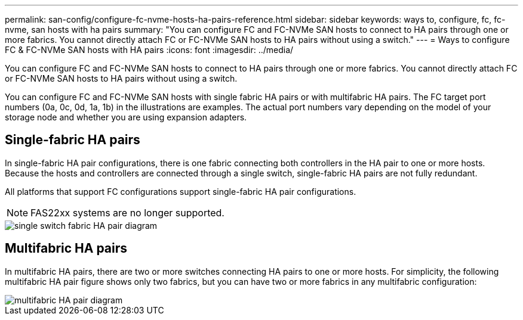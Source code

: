---
permalink: san-config/configure-fc-nvme-hosts-ha-pairs-reference.html
sidebar: sidebar
keywords: ways to, configure, fc, fc-nvme, san hosts with ha pairs
summary: "You can configure FC and FC-NVMe SAN hosts to connect to HA pairs through one or more fabrics. You cannot directly attach FC or FC-NVMe SAN hosts to HA pairs without using a switch."
---
= Ways to configure FC & FC-NVMe SAN hosts with HA pairs
:icons: font
:imagesdir: ../media/

[.lead]
You can configure FC and FC-NVMe SAN hosts to connect to HA pairs through one or more fabrics. You cannot directly attach FC or FC-NVMe SAN hosts to HA pairs without using a switch.

You can configure FC and FC-NVMe SAN hosts with single fabric HA pairs or with multifabric HA pairs. The FC target port numbers (0a, 0c, 0d, 1a, 1b) in the illustrations are examples. The actual port numbers vary depending on the model of your storage node and whether you are using expansion adapters.

== Single-fabric HA pairs

In single-fabric HA pair configurations, there is one fabric connecting both controllers in the HA pair to one or more hosts. Because the hosts and controllers are connected through a single switch, single-fabric HA pairs are not fully redundant.

All platforms that support FC configurations support single-fabric HA pair configurations.

NOTE: FAS22xx systems are no longer supported.

image::../media/scrn_en_drw_fc-62xx-single-HA.png[single switch fabric HA pair diagram]

== Multifabric HA pairs

In multifabric HA pairs, there are two or more switches connecting HA pairs to one or more hosts. For simplicity, the following multifabric HA pair figure shows only two fabrics, but you can have two or more fabrics in any multifabric configuration:

image::../media/scrn_en_drw_fc-32xx-multi-HA.png[multifabric HA pair diagram]

// 2023-12-07, ONTAPDOC-1007